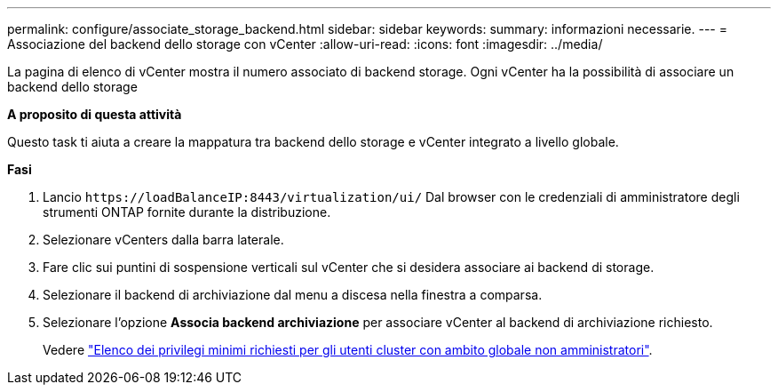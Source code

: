 ---
permalink: configure/associate_storage_backend.html 
sidebar: sidebar 
keywords:  
summary: informazioni necessarie. 
---
= Associazione del backend dello storage con vCenter
:allow-uri-read: 
:icons: font
:imagesdir: ../media/


[role="lead"]
La pagina di elenco di vCenter mostra il numero associato di backend storage. Ogni vCenter ha la possibilità di associare un backend dello storage

*A proposito di questa attività*

Questo task ti aiuta a creare la mappatura tra backend dello storage e vCenter integrato a livello globale.

*Fasi*

. Lancio `\https://loadBalanceIP:8443/virtualization/ui/` Dal browser con le credenziali di amministratore degli strumenti ONTAP fornite durante la distribuzione.
. Selezionare vCenters dalla barra laterale.
. Fare clic sui puntini di sospensione verticali sul vCenter che si desidera associare ai backend di storage.
. Selezionare il backend di archiviazione dal menu a discesa nella finestra a comparsa.
. Selezionare l'opzione *Associa backend archiviazione* per associare vCenter al backend di archiviazione richiesto.
+
Vedere link:../configure/task_configure_user_role_and_privileges.html["Elenco dei privilegi minimi richiesti per gli utenti cluster con ambito globale non amministratori"].


